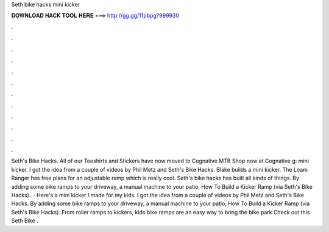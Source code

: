 Seth bike hacks mini kicker

𝐃𝐎𝐖𝐍𝐋𝐎𝐀𝐃 𝐇𝐀𝐂𝐊 𝐓𝐎𝐎𝐋 𝐇𝐄𝐑𝐄 ===> http://gg.gg/11pbpg?999930

.

.

.

.

.

.

.

.

.

.

.

.

Seth's Bike Hacks. All of our Teeshirts and Stickers have now moved to Cognative MTB Shop now at Cognative g: mini kicker. I got the idea from a couple of videos by Phil Metz and Seth's Bike Hacks. Blake builds a mini kicker. The Loam Ranger has free plans for an adjustable ramp which is really cool. Seth's bike hacks has built all kinds of things. By adding some bike ramps to your driveway, a manual machine to your patio, How To Build a Kicker Ramp (via Seth's Bike Hacks).  · Here's a mini kicker I made for my kids. I got the idea from a couple of videos by Phil Metz and Seth's Bike Hacks. By adding some bike ramps to your driveway, a manual machine to your patio, How To Build a Kicker Ramp (via Seth's Bike Hacks). From roller ramps to kickers, kids bike ramps are an easy way to bring the bike park Check out this Seth Bike .